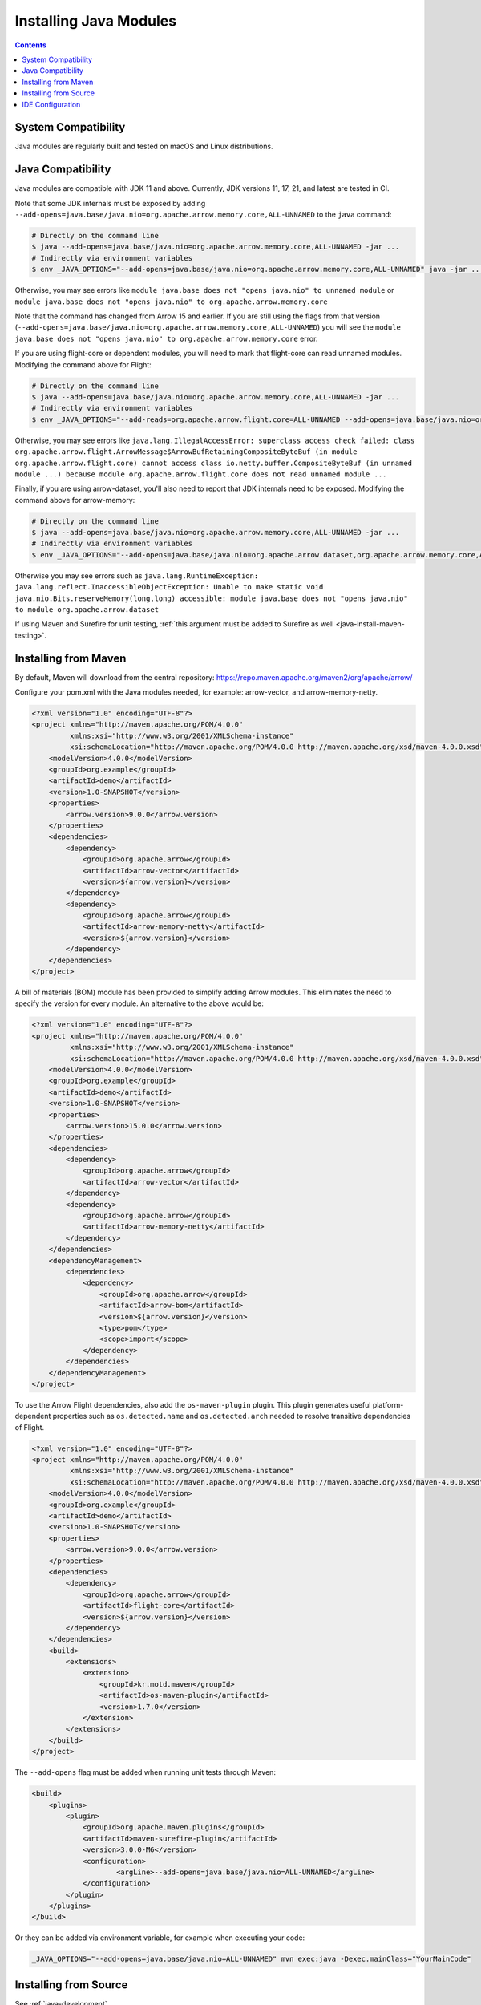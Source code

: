 .. Licensed to the Apache Software Foundation (ASF) under one
.. or more contributor license agreements.  See the NOTICE file
.. distributed with this work for additional information
.. regarding copyright ownership.  The ASF licenses this file
.. to you under the Apache License, Version 2.0 (the
.. "License"); you may not use this file except in compliance
.. with the License.  You may obtain a copy of the License at

..   http://www.apache.org/licenses/LICENSE-2.0

.. Unless required by applicable law or agreed to in writing,
.. software distributed under the License is distributed on an
.. "AS IS" BASIS, WITHOUT WARRANTIES OR CONDITIONS OF ANY
.. KIND, either express or implied.  See the License for the
.. specific language governing permissions and limitations
.. under the License.

=======================
Installing Java Modules
=======================

.. contents::

System Compatibility
====================

Java modules are regularly built and tested on macOS and Linux distributions.

Java Compatibility
==================

Java modules are compatible with JDK 11 and above. Currently, JDK versions
11, 17, 21, and latest are tested in CI.

Note that some JDK internals must be exposed by
adding ``--add-opens=java.base/java.nio=org.apache.arrow.memory.core,ALL-UNNAMED`` to the ``java`` command:

.. code-block:: shell

   # Directly on the command line
   $ java --add-opens=java.base/java.nio=org.apache.arrow.memory.core,ALL-UNNAMED -jar ...
   # Indirectly via environment variables
   $ env _JAVA_OPTIONS="--add-opens=java.base/java.nio=org.apache.arrow.memory.core,ALL-UNNAMED" java -jar ...

Otherwise, you may see errors like ``module java.base does not "opens
java.nio" to unnamed module`` or ``module java.base does not "opens
java.nio" to org.apache.arrow.memory.core``

Note that the command has changed from Arrow 15 and earlier. If you are still using the flags from that version
(``--add-opens=java.base/java.nio=org.apache.arrow.memory.core,ALL-UNNAMED``) you will see the
``module java.base does not "opens java.nio" to org.apache.arrow.memory.core`` error.

If you are using flight-core or dependent modules, you will need to mark that flight-core can read unnamed modules.
Modifying the command above for Flight:

.. code-block:: shell

   # Directly on the command line
   $ java --add-opens=java.base/java.nio=org.apache.arrow.memory.core,ALL-UNNAMED -jar ...
   # Indirectly via environment variables
   $ env _JAVA_OPTIONS="--add-reads=org.apache.arrow.flight.core=ALL-UNNAMED --add-opens=java.base/java.nio=org.apache.arrow.memory.core,ALL-UNNAMED" java -jar ...

Otherwise, you may see errors like ``java.lang.IllegalAccessError: superclass access check failed: class
org.apache.arrow.flight.ArrowMessage$ArrowBufRetainingCompositeByteBuf (in module org.apache.arrow.flight.core)
cannot access class io.netty.buffer.CompositeByteBuf (in unnamed module ...) because module
org.apache.arrow.flight.core does not read unnamed module ...``

Finally, if you are using arrow-dataset, you'll also need to report that JDK internals need to be exposed.
Modifying the command above for arrow-memory:

.. code-block:: shell

   # Directly on the command line
   $ java --add-opens=java.base/java.nio=org.apache.arrow.memory.core,ALL-UNNAMED -jar ...
   # Indirectly via environment variables
   $ env _JAVA_OPTIONS="--add-opens=java.base/java.nio=org.apache.arrow.dataset,org.apache.arrow.memory.core,ALL-UNNAMED" java -jar ...

Otherwise you may see errors such as ``java.lang.RuntimeException: java.lang.reflect.InaccessibleObjectException:
Unable to make static void java.nio.Bits.reserveMemory(long,long) accessible: module
java.base does not "opens java.nio" to module org.apache.arrow.dataset``

If using Maven and Surefire for unit testing, :ref:`this argument must
be added to Surefire as well <java-install-maven-testing>`.

Installing from Maven
=====================

By default, Maven will download from the central repository: https://repo.maven.apache.org/maven2/org/apache/arrow/

Configure your pom.xml with the Java modules needed, for example:
arrow-vector, and arrow-memory-netty.

.. code-block:: xml

    <?xml version="1.0" encoding="UTF-8"?>
    <project xmlns="http://maven.apache.org/POM/4.0.0"
             xmlns:xsi="http://www.w3.org/2001/XMLSchema-instance"
             xsi:schemaLocation="http://maven.apache.org/POM/4.0.0 http://maven.apache.org/xsd/maven-4.0.0.xsd">
        <modelVersion>4.0.0</modelVersion>
        <groupId>org.example</groupId>
        <artifactId>demo</artifactId>
        <version>1.0-SNAPSHOT</version>
        <properties>
            <arrow.version>9.0.0</arrow.version>
        </properties>
        <dependencies>
            <dependency>
                <groupId>org.apache.arrow</groupId>
                <artifactId>arrow-vector</artifactId>
                <version>${arrow.version}</version>
            </dependency>
            <dependency>
                <groupId>org.apache.arrow</groupId>
                <artifactId>arrow-memory-netty</artifactId>
                <version>${arrow.version}</version>
            </dependency>
        </dependencies>
    </project>

A bill of materials (BOM) module has been provided to simplify adding
Arrow modules. This eliminates the need to specify the version for
every module. An alternative to the above would be:

.. code-block:: xml

    <?xml version="1.0" encoding="UTF-8"?>
    <project xmlns="http://maven.apache.org/POM/4.0.0"
             xmlns:xsi="http://www.w3.org/2001/XMLSchema-instance"
             xsi:schemaLocation="http://maven.apache.org/POM/4.0.0 http://maven.apache.org/xsd/maven-4.0.0.xsd">
        <modelVersion>4.0.0</modelVersion>
        <groupId>org.example</groupId>
        <artifactId>demo</artifactId>
        <version>1.0-SNAPSHOT</version>
        <properties>
            <arrow.version>15.0.0</arrow.version>
        </properties>
        <dependencies>
            <dependency>
                <groupId>org.apache.arrow</groupId>
                <artifactId>arrow-vector</artifactId>
            </dependency>
            <dependency>
                <groupId>org.apache.arrow</groupId>
                <artifactId>arrow-memory-netty</artifactId>
            </dependency>
        </dependencies>
        <dependencyManagement>
            <dependencies>
                <dependency>
                    <groupId>org.apache.arrow</groupId>
                    <artifactId>arrow-bom</artifactId>
                    <version>${arrow.version}</version>
                    <type>pom</type>
                    <scope>import</scope>
                </dependency>
            </dependencies>
        </dependencyManagement>
    </project>

To use the Arrow Flight dependencies, also add the ``os-maven-plugin``
plugin. This plugin generates useful platform-dependent properties
such as ``os.detected.name`` and ``os.detected.arch`` needed to resolve
transitive dependencies of Flight.

.. code-block:: xml

    <?xml version="1.0" encoding="UTF-8"?>
    <project xmlns="http://maven.apache.org/POM/4.0.0"
             xmlns:xsi="http://www.w3.org/2001/XMLSchema-instance"
             xsi:schemaLocation="http://maven.apache.org/POM/4.0.0 http://maven.apache.org/xsd/maven-4.0.0.xsd">
        <modelVersion>4.0.0</modelVersion>
        <groupId>org.example</groupId>
        <artifactId>demo</artifactId>
        <version>1.0-SNAPSHOT</version>
        <properties>
            <arrow.version>9.0.0</arrow.version>
        </properties>
        <dependencies>
            <dependency>
                <groupId>org.apache.arrow</groupId>
                <artifactId>flight-core</artifactId>
                <version>${arrow.version}</version>
            </dependency>
        </dependencies>
        <build>
            <extensions>
                <extension>
                    <groupId>kr.motd.maven</groupId>
                    <artifactId>os-maven-plugin</artifactId>
                    <version>1.7.0</version>
                </extension>
            </extensions>
        </build>
    </project>

.. _java-install-maven-testing:

The ``--add-opens`` flag must be added when running unit tests through Maven:

.. code-block:: xml

    <build>
        <plugins>
            <plugin>
                <groupId>org.apache.maven.plugins</groupId>
                <artifactId>maven-surefire-plugin</artifactId>
                <version>3.0.0-M6</version>
                <configuration>
                        <argLine>--add-opens=java.base/java.nio=ALL-UNNAMED</argLine>
                </configuration>
            </plugin>
        </plugins>
    </build>

Or they can be added via environment variable, for example when executing your code:

.. code-block::

    _JAVA_OPTIONS="--add-opens=java.base/java.nio=ALL-UNNAMED" mvn exec:java -Dexec.mainClass="YourMainCode"

Installing from Source
======================

See :ref:`java-development`.

IDE Configuration
=================

Generally, no additional configuration should be needed.  However,
ensure your Maven or other build configuration has the ``--add-opens``
flag as described above, so that the IDE picks it up and runs tests
with that flag as well.
